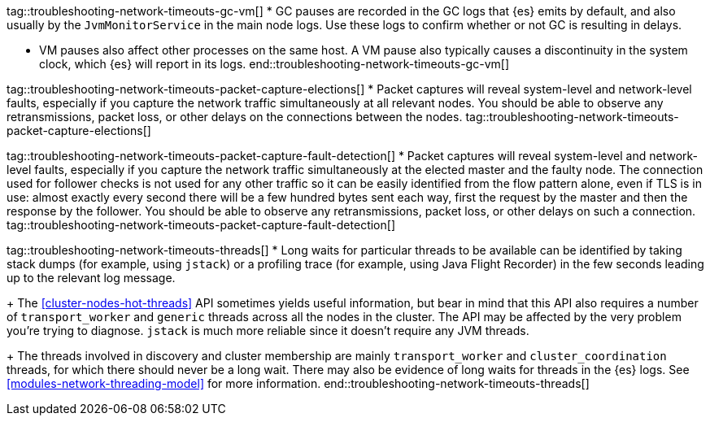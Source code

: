 tag::troubleshooting-network-timeouts-gc-vm[]
* GC pauses are recorded in the GC logs that {es} emits by default, and also
usually by the `JvmMonitorService` in the main node logs. Use these logs to
confirm whether or not GC is resulting in delays.

* VM pauses also affect other processes on the same host. A VM pause also
typically causes a discontinuity in the system clock, which {es} will report in
its logs.
end::troubleshooting-network-timeouts-gc-vm[]

tag::troubleshooting-network-timeouts-packet-capture-elections[]
* Packet captures will reveal system-level and network-level faults, especially
if you capture the network traffic simultaneously at all relevant nodes. You
should be able to observe any retransmissions, packet loss, or other delays on
the connections between the nodes.
tag::troubleshooting-network-timeouts-packet-capture-elections[]

tag::troubleshooting-network-timeouts-packet-capture-fault-detection[]
* Packet captures will reveal system-level and network-level faults, especially
if you capture the network traffic simultaneously at the elected master and the
faulty node. The connection used for follower checks is not used for any other
traffic so it can be easily identified from the flow pattern alone, even if TLS
is in use: almost exactly every second there will be a few hundred bytes sent
each way, first the request by the master and then the response by the
follower. You should be able to observe any retransmissions, packet loss, or
other delays on such a connection.
tag::troubleshooting-network-timeouts-packet-capture-fault-detection[]

tag::troubleshooting-network-timeouts-threads[]
* Long waits for particular threads to be available can be identified by taking
stack dumps (for example, using `jstack`) or a profiling trace (for example,
using Java Flight Recorder) in the few seconds leading up to the relevant log
message.
+
The <<cluster-nodes-hot-threads>> API sometimes yields useful information, but
bear in mind that this API also requires a number of `transport_worker` and
`generic` threads across all the nodes in the cluster. The API may be affected
by the very problem you're trying to diagnose. `jstack` is much more reliable
since it doesn't require any JVM threads.
+
The threads involved in discovery and cluster membership are mainly
`transport_worker` and `cluster_coordination` threads, for which there should
never be a long wait. There may also be evidence of long waits for threads in
the {es} logs. See <<modules-network-threading-model>> for more information.
end::troubleshooting-network-timeouts-threads[]
